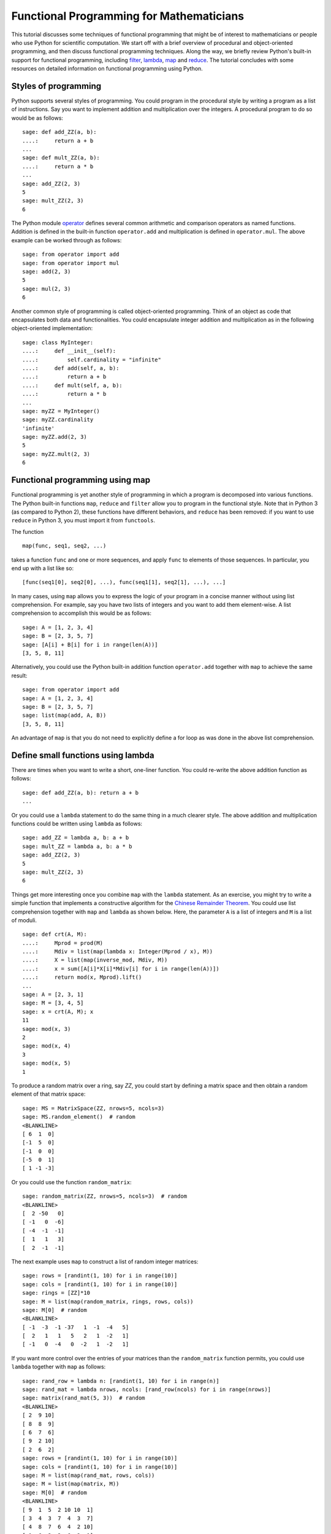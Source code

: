 .. _functional_programming:

=========================================
Functional Programming for Mathematicians
=========================================

.. MODULEAUTHOR:: Minh Van Nguyen <nguyenminh2@gmail.com>

This tutorial discusses some techniques of functional programming that
might be of interest to mathematicians or people who use Python for
scientific computation. We start off with a brief overview of
procedural and object-oriented programming, and then discuss
functional programming techniques. Along the way, we briefly review
Python's built-in support for functional programming, including
`filter <http://docs.python.org/library/functions.html#filter>`_,
`lambda <http://docs.python.org/reference/expressions.html#lambda>`_,
`map <http://docs.python.org/library/functions.html#map>`_ and
`reduce <http://docs.python.org/library/functions.html#reduce>`_.
The tutorial concludes with some resources on detailed information on
functional programming using Python.


Styles of programming
=====================

Python supports several styles of programming. You could program in
the procedural style by writing a program as a list of
instructions. Say you want to implement addition and multiplication
over the integers. A procedural program to do so would be as follows::

    sage: def add_ZZ(a, b):
    ....:     return a + b
    ...
    sage: def mult_ZZ(a, b):
    ....:     return a * b
    ...
    sage: add_ZZ(2, 3)
    5
    sage: mult_ZZ(2, 3)
    6

The Python module
`operator <http://docs.python.org/library/operator.html>`_
defines several common arithmetic and comparison operators as named
functions. Addition is defined in the built-in function
``operator.add`` and multiplication is defined in
``operator.mul``. The above example can be worked through as
follows::

    sage: from operator import add
    sage: from operator import mul
    sage: add(2, 3)
    5
    sage: mul(2, 3)
    6

Another common style of programming is called object-oriented
programming. Think of an object as code that encapsulates both data
and functionalities. You could encapsulate integer addition and
multiplication as in the following object-oriented implementation::

    sage: class MyInteger:
    ....:     def __init__(self):
    ....:         self.cardinality = "infinite"
    ....:     def add(self, a, b):
    ....:         return a + b
    ....:     def mult(self, a, b):
    ....:         return a * b
    ...
    sage: myZZ = MyInteger()
    sage: myZZ.cardinality
    'infinite'
    sage: myZZ.add(2, 3)
    5
    sage: myZZ.mult(2, 3)
    6


Functional programming using map
================================

Functional programming is yet another style of programming in which a
program is decomposed into various functions. The Python built-in
functions ``map``, ``reduce`` and ``filter`` allow you to program in
the functional style. Note that in Python 3 (as compared to Python 2),
these functions have different behaviors, and ``reduce`` has been
removed: if you want to use ``reduce`` in Python 3, you must import it
from ``functools``.

The function ::

    map(func, seq1, seq2, ...)

takes a function ``func`` and one or more sequences, and apply
``func`` to elements of those sequences. In particular, you end up
with a list like so::

    [func(seq1[0], seq2[0], ...), func(seq1[1], seq2[1], ...), ...]

In many cases, using ``map`` allows you to express the logic of your
program in a concise manner without using list comprehension. For
example, say you have two lists of integers and you want to add them
element-wise. A list comprehension to accomplish this would be as
follows::

    sage: A = [1, 2, 3, 4]
    sage: B = [2, 3, 5, 7]
    sage: [A[i] + B[i] for i in range(len(A))]
    [3, 5, 8, 11]

Alternatively, you could use the Python built-in addition function
``operator.add`` together with ``map`` to achieve the same result::

    sage: from operator import add
    sage: A = [1, 2, 3, 4]
    sage: B = [2, 3, 5, 7]
    sage: list(map(add, A, B))
    [3, 5, 8, 11]

An advantage of ``map`` is that you do not need to explicitly define
a for loop as was done in the above list comprehension.


Define small functions using lambda
===================================

There are times when you want to write a short, one-liner
function. You could re-write the above addition function as follows::

    sage: def add_ZZ(a, b): return a + b
    ...

Or you could use a ``lambda`` statement to do the same thing in a much
clearer style. The above addition and multiplication functions could
be written using ``lambda`` as follows::

    sage: add_ZZ = lambda a, b: a + b
    sage: mult_ZZ = lambda a, b: a * b
    sage: add_ZZ(2, 3)
    5
    sage: mult_ZZ(2, 3)
    6

Things get more interesting once you combine ``map`` with the
``lambda`` statement. As an exercise, you might try to write a simple
function that implements a constructive algorithm for the
`Chinese Remainder Theorem <http://en.wikipedia.org/wiki/Chinese_remainder_theorem>`_.
You could use list comprehension together with ``map`` and
``lambda`` as shown below. Here, the parameter ``A`` is a list of
integers and ``M`` is a list of moduli. ::

    sage: def crt(A, M):
    ....:     Mprod = prod(M)
    ....:     Mdiv = list(map(lambda x: Integer(Mprod / x), M))
    ....:     X = list(map(inverse_mod, Mdiv, M))
    ....:     x = sum([A[i]*X[i]*Mdiv[i] for i in range(len(A))])
    ....:     return mod(x, Mprod).lift()
    ...
    sage: A = [2, 3, 1]
    sage: M = [3, 4, 5]
    sage: x = crt(A, M); x
    11
    sage: mod(x, 3)
    2
    sage: mod(x, 4)
    3
    sage: mod(x, 5)
    1

To produce a random matrix over a ring, say `\ZZ`, you could start by
defining a matrix space and then obtain a random element of that
matrix space::

    sage: MS = MatrixSpace(ZZ, nrows=5, ncols=3)
    sage: MS.random_element()  # random
    <BLANKLINE>
    [ 6  1  0]
    [-1  5  0]
    [-1  0  0]
    [-5  0  1]
    [ 1 -1 -3]

Or you could use the function ``random_matrix``::

    sage: random_matrix(ZZ, nrows=5, ncols=3)  # random
    <BLANKLINE>
    [  2 -50   0]
    [ -1   0  -6]
    [ -4  -1  -1]
    [  1   1   3]
    [  2  -1  -1]

The next example uses ``map`` to construct a list of random integer
matrices::

    sage: rows = [randint(1, 10) for i in range(10)]
    sage: cols = [randint(1, 10) for i in range(10)]
    sage: rings = [ZZ]*10
    sage: M = list(map(random_matrix, rings, rows, cols))
    sage: M[0]  # random
    <BLANKLINE>
    [ -1  -3  -1 -37   1  -1  -4   5]
    [  2   1   1   5   2   1  -2   1]
    [ -1   0  -4   0  -2   1  -2   1]

If you want more control over the entries of your matrices than the
``random_matrix`` function permits, you could use ``lambda``
together with ``map`` as follows::

    sage: rand_row = lambda n: [randint(1, 10) for i in range(n)]
    sage: rand_mat = lambda nrows, ncols: [rand_row(ncols) for i in range(nrows)]
    sage: matrix(rand_mat(5, 3))  # random
    <BLANKLINE>
    [ 2  9 10]
    [ 8  8  9]
    [ 6  7  6]
    [ 9  2 10]
    [ 2  6  2]
    sage: rows = [randint(1, 10) for i in range(10)]
    sage: cols = [randint(1, 10) for i in range(10)]
    sage: M = list(map(rand_mat, rows, cols))
    sage: M = list(map(matrix, M))
    sage: M[0]  # random
    <BLANKLINE>
    [ 9  1  5  2 10 10  1]
    [ 3  4  3  7  4  3  7]
    [ 4  8  7  6  4  2 10]
    [ 1  6  3  3  6  2  1]
    [ 5  5  2  6  4  3  4]
    [ 6  6  2  9  4  5  1]
    [10  2  5  5  7 10  4]
    [ 2  7  3  5 10  8  1]
    [ 1  5  1  7  8  8  6]


Reducing a sequence to a value
==============================

The function ``reduce`` takes a function of two arguments and apply
it to a given sequence to reduce that sequence to a single value. The
function
`sum <http://docs.python.org/library/functions.html#sum>`_
is an example of a ``reduce`` function. The following sample code
uses ``reduce`` and the built-in function ``operator.add`` to add
together all integers in a given list. This is followed by using
``sum`` to accomplish the same task::

    sage: from functools import reduce
    sage: from operator import add
    sage: L = [1, 2, 3, 4, 5, 6, 7, 8, 9, 10]
    sage: reduce(add, L)
    55
    sage: sum(L)
    55

In the following sample code, we consider a vector as a list of real
numbers. The
`dot product <http://en.wikipedia.org/wiki/Dot_product>`_
is then implemented using the functions ``operator.add`` and
``operator.mul``, in conjunction with the built-in Python functions
``reduce`` and ``map``. We then show how ``sum`` and ``map`` could be
combined to produce the same result. ::

    sage: from functools import reduce
    sage: from operator import add
    sage: from operator import mul
    sage: U = [1, 2, 3]
    sage: V = [2, 3, 5]
    sage: reduce(add, map(mul, U, V))
    23
    sage: sum(map(mul, U, V))
    23

Or you could use Sage's built-in support for the dot product::

    sage: u = vector([1, 2, 3])
    sage: v = vector([2, 3, 5])
    sage: u.dot_product(v)
    23

Here is an implementation of the Chinese Remainder Theorem without
using ``sum`` as was done previously. The version below uses
``operator.add`` and defines ``mul3`` to multiply three numbers
instead of two. ::

    sage: from functools import reduce
    sage: def crt(A, M):
    ....:     from operator import add
    ....:     Mprod = prod(M)
    ....:     Mdiv = list(map(lambda x: Integer(Mprod / x), M))
    ....:     X = map(inverse_mod, Mdiv, M)
    ....:     mul3 = lambda a, b, c: a * b * c
    ....:     x = reduce(add, map(mul3, A, X, Mdiv))
    ....:     return mod(x, Mprod).lift()
    ...
    sage: A = [2, 3, 1]
    sage: M = [3, 4, 5]
    sage: x = crt(A, M); x
    11


Filtering with filter
=====================

The Python built-in function ``filter`` takes a function of one
argument and a sequence. It then returns a list of all those items
from the given sequence such that any item in the new list results in
the given function returning ``True``. In a sense, you are filtering
out all items that satisfy some condition(s) defined in the given
function. For example, you could use ``filter`` to filter out all
primes between 1 and 50, inclusive. ::

    sage: list(filter(is_prime, [1..50]))
    [2, 3, 5, 7, 11, 13, 17, 19, 23, 29, 31, 37, 41, 43, 47]

For a given positive integer `n`, the
`Euler phi function <http://en.wikipedia.org/wiki/Euler%27s_totient_function>`_
counts the number of integers `a`, with `1 \leq a \leq n`, such that
`\gcd(a, n) = 1`. You could use list comprehension to obtain all such
`a`'s when `n = 20`::

    sage: [k for k in range(1, 21) if gcd(k, 20) == 1]
    [1, 3, 7, 9, 11, 13, 17, 19]

A functional approach is to use ``lambda`` to define a function that
determines whether or not a given integer is relatively prime
to 20. Then you could use ``filter`` instead of list comprehension
to obtain all the required `a`'s. ::

    sage: is_coprime = lambda k: gcd(k, 20) == 1
    sage: list(filter(is_coprime, range(1, 21)))
    [1, 3, 7, 9, 11, 13, 17, 19]

The function ``primroots`` defined below returns all primitive roots
modulo a given positive prime integer `p`. It uses ``filter`` to
obtain a list of integers between `1` and `p - 1`, inclusive, each
integer in the list being relatively prime to the order of the
multiplicative group `(\ZZ/p\ZZ)^{\ast}`. ::

    sage: def primroots(p):
    ....:     g = primitive_root(p)
    ....:     znorder = p - 1
    ....:     is_coprime = lambda x: gcd(x, znorder) == 1
    ....:     good_odd_integers = filter(is_coprime, [1..p-1, step=2])
    ....:     all_primroots = [power_mod(g, k, p) for k in good_odd_integers]
    ....:     all_primroots.sort()
    ....:     return all_primroots
    ...
    sage: primroots(3)
    [2]
    sage: primroots(5)
    [2, 3]
    sage: primroots(7)
    [3, 5]
    sage: primroots(11)
    [2, 6, 7, 8]
    sage: primroots(13)
    [2, 6, 7, 11]
    sage: primroots(17)
    [3, 5, 6, 7, 10, 11, 12, 14]
    sage: primroots(23)
    [5, 7, 10, 11, 14, 15, 17, 19, 20, 21]
    sage: primroots(29)
    [2, 3, 8, 10, 11, 14, 15, 18, 19, 21, 26, 27]
    sage: primroots(31)
    [3, 11, 12, 13, 17, 21, 22, 24]


Further resources
=================

This has been a rather short tutorial to functional programming
with Python. The Python standard documentation has a list of built-in
functions, many of which are useful in functional programming. For
example, you might want to read up on
`all <http://docs.python.org/library/functions.html#all>`_,
`any <http://docs.python.org/library/functions.html#any>`_,
`max <http://docs.python.org/library/functions.html#max>`_,
`min <http://docs.python.org/library/functions.html#min>`_, and
`zip <http://docs.python.org/library/functions.html#zip>`_. The
Python module
`operator <http://docs.python.org/library/operator.html>`_
has numerous built-in arithmetic and comparison operators, each
operator being implemented as a function whose name reflects its
intended purpose. For arithmetic and comparison operations, it is
recommended that you consult the ``operator`` module to determine if
there is a built-in function that satisfies your requirement. The
module
`itertools <http://docs.python.org/library/itertools.html>`_
has numerous built-in functions to efficiently process sequences of
items.

Another useful resource for functional programming in Python is the
`Functional Programming HOWTO <http://docs.python.org/howto/functional.html>`_
by A. M. Kuchling. Steven F. Lott's book
`Building Skills in Python <http://homepage.mac.com/s_lott/books/python.html#book-python>`_
has a chapter on
`Functional Programming using Collections <http://homepage.mac.com/s_lott/books/python/html/p02/p02c10_adv_seq.html>`_.

You might also want to consider experimenting with
`Haskell <http://www.haskell.org>`_
for expressing mathematical concepts. For an example of Haskell in
expressing mathematical algorithms, see J. Gibbons' article
`Unbounded Spigot Algorithms for the Digits of Pi <https://www.cs.ox.ac.uk/people/jeremy.gibbons/publications/spigot.pdf>`_
in the American Mathematical Monthly.
